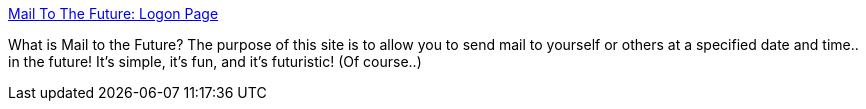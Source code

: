 :jbake-type: post
:jbake-status: published
:jbake-title: Mail To The Future: Logon Page
:jbake-tags: web,email,gtd,_mois_févr.,_année_2005
:jbake-date: 2005-02-15
:jbake-depth: ../
:jbake-uri: shaarli/1108457072000.adoc
:jbake-source: https://nicolas-delsaux.hd.free.fr/Shaarli?searchterm=http%3A%2F%2Fwww.mailtothefuture.com%2Fpublic%2Flogon%3Fhttp%3A%2F%2Fwww.mailtothefuture.com%2F&searchtags=web+email+gtd+_mois_f%C3%A9vr.+_ann%C3%A9e_2005
:jbake-style: shaarli

http://www.mailtothefuture.com/public/logon?http://www.mailtothefuture.com/[Mail To The Future: Logon Page]

What is Mail to the Future? The purpose of this site is to allow you to send mail to yourself or others at a specified date and time.. in the future! It's simple, it's fun, and it's futuristic! (Of course..)
